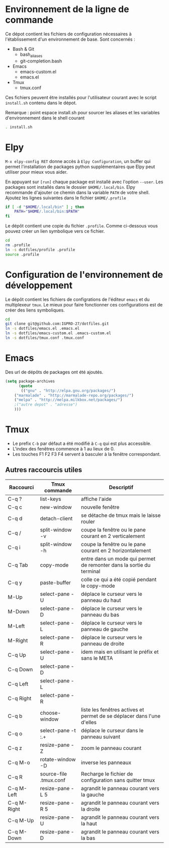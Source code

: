 * Environnement de la ligne de commande
Ce dépot contient les fichiers de configuration nécessaires à l'établissement d'un environnement de base.
Sont concernés :
- Bash & Git
  - bash_aliases
  - git-completion.bash
- Emacs
  - emacs-custom.el
  - emacs.el
- Tmux
  - tmux.conf
Ces fichiers peuvent être installés pour l'utilisateur courant avec le script ~install.sh~ contenu dans le dépot.

Remarque : point espace install.sh pour sourcer les aliases et les variables d'environnement dans le shell courant
#+BEGIN_SRC bash
. install.sh
#+END_SRC
* Elpy
~M-x elpy-config RET~ donne accès  à ~Elpy Configuration~,  un buffer
qui permet l'installation de  packages python supplémentaires que Elpy
peut utiliser pour mieux vous aider.

En appuyant sur ~[run]~ chaque package est installé avec l'option ~--user~.
Les packages sont installés dans le dossier ~$HOME/.local/bin~.
Elpy recommande d'ajouter  ce chemin dans la variable  ~PATH~ de votre
shell. Ajoutez les lignes suivantes dans le fichier ~$HOME/.profile~

#+BEGIN_SRC sh
if [ -d "$HOME/.local/bin" ] ; then
    PATH="$HOME/.local/bin:$PATH"
fi
#+END_SRC
Le dépôt contient une copie du fichier ~.profile~.
Comme ci-dessous vous pouvez créer un lien symbolique vers ce fichier.
#+BEGIN_SRC sh
cd
rm .profile
ln -s dotfiles/profile .profile
source .profile
#+END_SRC
* Configuration de l'environnement de développement
Le dépôt contient les fichiers de configrations de l'éditeur ~emacs~ et du multiplexeur ~tmux~.
Le mieux pour faire fonctionner ces configurations est de créer des liens symboliques.
#+BEGIN_SRC sh
cd
git clone git@github.com:IGPRO-27/dotfiles.git
ln -s dotfiles/emacs.el .emacs.el
ln -s dotfiles/emacs-custom.el .emacs-custom.el
ln -s dotfiles/tmux.conf .tmux.conf
#+END_SRC
* Emacs
Des url de dépôts de packages ont été ajoutés.
#+BEGIN_SRC emacs-lisp
(setq package-archives
      (quote
       (("gnu" . "http://elpa.gnu.org/packages/")
	("marmalade" . "http://marmalade-repo.org/packages/")
	("melpa" . "http://melpa.milkbox.net/packages/")
	;("autre depot" . "adresse")
	)))
#+END_SRC
* Tmux
- Le prefix ~C-b~ par défaut a été modifié à ~C-q~ qui est plus accessible.
- L'index des fenêtres commence à 1 au lieux de 0.
- Les touches F1 F2 F3 F4 servent à basculer à la fenêtre correspondant.
** Autres raccourcis utiles
| Raccourci   | Tmux commande          | Descriptif                                                             |
|-------------+------------------------+------------------------------------------------------------------------|
| C-q ?       | list-keys              | affiche l'aide                                                         |
| C-q c       | new-window             | nouvelle fenêtre                                                       |
| C-q d       | detach-client          | se détache de tmux mais le laisse rouler                               |
| C-q /       | split-window -v        | coupe la fenêtre ou le pane courant en 2 verticalement                 |
| C-q i       | split-window -h        | coupe la fenêtre ou le pane courant en 2 horizontalement               |
|-------------+------------------------+------------------------------------------------------------------------|
| C-q Tab     | copy-mode              | entre dans un mode qui permet de remonter dans la sortie du terminal   |
| C-q y       | paste-buffer           | colle ce qui a été copié pendant le copy-mode                          |
|-------------+------------------------+------------------------------------------------------------------------|
| M-Up        | select-pane -U         | déplace le curseur vers le panneau du haut                             |
| M-Down      | select-pane -D         | déplace le curseur vers le panneau du bas                              |
| M-Left      | select-pane -L         | déplace le curseur vers le panneau de gauche                           |
| M-Right     | select-pane -R         | déplace le curseur vers le panneau de droite                           |
| C-q Up      | select-pane -U         | idem mais en utilisant le préfix et sans le META                       |
| C-q Down    | select-pane -D         |                                                                        |
| C-q Left    | select-pane -L         |                                                                        |
| C-q Right   | select-pane -R         |                                                                        |
|-------------+------------------------+------------------------------------------------------------------------|
| C-q b       | choose-window          | liste les fenêtres actives et permet de se déplacer dans l'une d'elles |
| C-q o       | select-pane -t :.+     | déplace le curseur dans le panneau suivant                             |
| C-q z       | resize-pane -Z         | zoom le panneau courant                                                |
| C-q M-o     | rotate-window -D       | inverse les panneaux                                                   |
| C-q R       | source-file .tmux.conf | Recharge le fichier de configuration sans quitter tmux                 |
|-------------+------------------------+------------------------------------------------------------------------|
| C-q M-Left  | resize-pane -L 5       | agrandit le panneau courant vers la gauche                             |
| C-q M-Right | resize-pane -R 5       | agrandit le panneau courant vers la droite                             |
| C-q M-Up    | resize-pane -U         | agrandit le panneau courant vers la haut                               |
| C-q M-Down  | resize-pane -D         | agrandit le panneau courant vers la bas                                |
